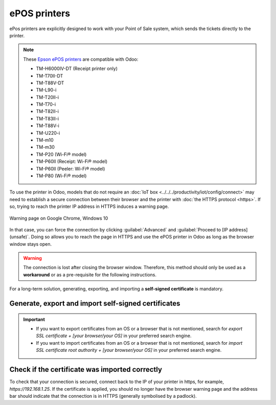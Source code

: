 .. _epos_ssc/ePOS printers:

=============
ePOS printers
=============

ePos printers are explicitly designed to work with your Point of Sale system, which sends the
tickets directly to the printer.


.. note::
   These `Epson ePOS printers
   <https://c4b.epson-biz.com/modules/community/index.php?content_id=91>`_ are compatible with Odoo:

   - TM-H6000IV-DT (Receipt printer only)
   - TM-T70II-DT
   - TM-T88V-DT
   - TM-L90-i
   - TM-T20II-i
   - TM-T70-i
   - TM-T82II-i
   - TM-T83II-i
   - TM-T88V-i
   - TM-U220-i
   - TM-m10
   - TM-m30
   - TM-P20 (Wi-Fi® model)
   - TM-P60II (Receipt: Wi-Fi® model)
   - TM-P60II (Peeler: Wi-Fi® model)
   - TM-P80 (Wi-Fi® model)

To use the printer in Odoo, models that do not require an :doc:`IoT box
<../../../productivity/iot/config/connect>` may need to establish a secure connection between their
browser and the printer with :doc:`the HTTPS protocol <https>`. If so, trying to reach the printer
IP address in HTTPS induces a warning page.

.. figure:: epos_ssc/browser-https-insecure.png
   :align: center
   :alt: warning page about the connection privacy on Google Chrome

   Warning page on Google Chrome, Windows 10

In that case, you can force the connection by clicking :guilabel:`Advanced` and :guilabel:`Proceed
to [IP address] (unsafe)`. Doing so allows you to reach the page in HTTPS and use the ePOS printer
in Odoo as long as the browser window stays open.

.. warning::
   The connection is lost after closing the browser window. Therefore, this method should only be
   used as a **workaround** or as a pre-requisite for the following instructions.

For a long-term solution, generating, exporting, and importing a **self-signed certificate** is
mandatory.

Generate, export and import self-signed certificates
====================================================

.. tabs::

   .. tab:: Windows 10 & Linux OS

      .. tabs::

         .. tab:: Generate a self-signed certificate

            After forcing the connection, sign in using your printer credentials to access the ePOS
            printer settings. To sign in, enter `epson` in the :guilabel:`ID` field and your printer
            serial number in the :guilabel:`Password` field.

            Click :guilabel:`Certificate List` in the :guilabel:`Authentication` section, and click
            :guilabel:`create` to generate a new **Self-Signed Certificate**. The :guilabel:`Common
            Name` should be automatically filled out. If not, fill it in with the printer IP address
            number. Select the number of years during which the certificate will be valid in the
            :guilabel:`Validity Period` field, click :guilabel:`Create`, and :guilabel:`Reset` or
            turn the printer off and back on.

            The self-signed certificate is generated. Reload the page and click :guilabel:`SSL/TLS`
            in the :guilabel:`Security` section to ensure **Selfsigned Certificate** is correctly
            selected in the :guilabel:`Server Certificate` section.

         .. tab:: Export a self-signed certificate

            The export process is heavily dependent on the :abbr:`OS (Operating System)` and the
            browser. Start by accessing your ePOS printer settings on your web browser by navigating
            to its IP address, for example, `https://192.168.1.25`. Then, force the connection as
            explained in the :ref:`introduction <epos_ssc/ePOS printers>`.

            - If you are using a **Google Chrome** browser,

              #. click :guilabel:`Not secure` next to the search bar, and :guilabel:`Certificate is
                 not valid`;

                 .. image:: epos_ssc/browser-warning.png
                    :align: center
                    :alt: Connection to the printer not secure button in Google Chrome browser.

              #. go to the :guilabel:`Details` tab and click :guilabel:`Export`;
              #. add `.crt` at the end of the file name to ensure it has the correct extension;
              #. select :guilabel:`Base64-encoded ASCII, single certificate`, at the bottom of the
                 pop-up window;
              #. save, and the certificate is exported.

            .. warning::
               Make sure that the certificate ends with the extension `.crt`. Otherwise, some
               browsers might not see the file during the import process.

            - If you are using a **Mozilla Firefox** browser,

              #. click the **lock** icon next to the search bar;
              #. go to :menuselection:`Connection not secure --> More information --> Security tab
                 --> View certificate`;

              .. image:: epos_ssc/mozilla-not-secure.png
                 :align: center
                 :alt: Connection is not secure button in Mozilla Firefox browser

              #. scroll down to the :guilabel:`Miscellaneous` section;
              #. click :guilabel:`PEM (cert)` in the :guilabel:`Download` section;
              #. save, and the certificate is exported.

         .. tab:: Import a self-signed certificate

            The import process is heavily dependent on the :abbr:`OS (Operating System)` and the
            browser.

            .. tabs::

               .. tab:: Windows 10

                  On Windows 10, the :abbr:`OS (Operating System)` handles the certificates.
                  Therefore, importing self-signed certificates originates from the certification
                  file itself, and not the browser. To do so,

                  #. open the Windows File explorer and locate the downloaded certification file;
                  #. click right on the certification file and click :guilabel:`Install
                     Certificate`;
                  #. select where to install the certificate; you can install it just for the
                     current logged-in user (:guilabel:`Current User`) or all users
                     (:guilabel:`Local Machine`). Then, click :guilabel:`Next`;
                  #. on the `Certificate Store` screen, tick :guilabel:`Place all certificates in
                     the following store`, click :guilabel:`Browse...`, and select
                     :guilabel:`Trusted Root Certification Authorities`;

                     .. image:: epos_ssc/win-cert-wizard-store.png
                        :align: center

                  #. click :guilabel:`Finish` and accept the pop-up security window;
                  #. restart the computer to make sure that the changes are applied.

               .. tab:: Linux

                  - If you are using a **Google Chrome** browser,

                    #. open your Chrome browser;
                    #. go to :menuselection:`Settings --> Privacy and security --> Security -->
                       Manage certificates`;
                    #. go to the :guilabel:`Authorities` tab, click :guilabel:`Import` and select
                       the exported certification file;
                       accept all warnings, click :guilabel:`ok`;
                    #. restart your browser.

                  - If you are using a **Mozilla Firefox** browser,

                    #. open your Firefox browser;
                    #. go to :menuselection:`Settings --> Privacy & Security --> Security --> View
                       Certificates... --> Import`;
                    #. select the exported certification file;
                    #. tick the checkboxes and validate;
                    #. restart your browser.

   .. tab:: Mac OS

      On Mac OS, open a Safari webpage to secure the connection. Then, navigate to your printer IP
      address. Doing so induces a warning page. From there, go to :menuselection:`Show Details -->
      visit this website --> Visit Website` and validate.

      Reboot the printer to use it from any other browser.

   .. tab:: Android OS

      On your Android device, open the settings and search for `certificate` Then, click
      :guilabel:`Certificate AC` (Install from device storage), and select the certificate.

.. important::
   - If you want to export certificates from an OS or a browser that is not mentioned, search for
     `export SSL certificate + [your browser/your OS]` in your preferred search engine.
   - If you want to import certificates from an OS or a browser that is not mentioned, search for
     `import SSL certificate root authority + [your browser/your OS]` in your preferred search
     engine.

Check if the certificate was imported correctly
===============================================

To check that your connection is secured, connect back to the IP of your printer in https, for
example, `https://192.168.1.25`. If the certificate is applied, you should no longer have the
browser warning page and the address bar should indicate that the connection is in HTTPS (generally
symbolised by a padlock).

